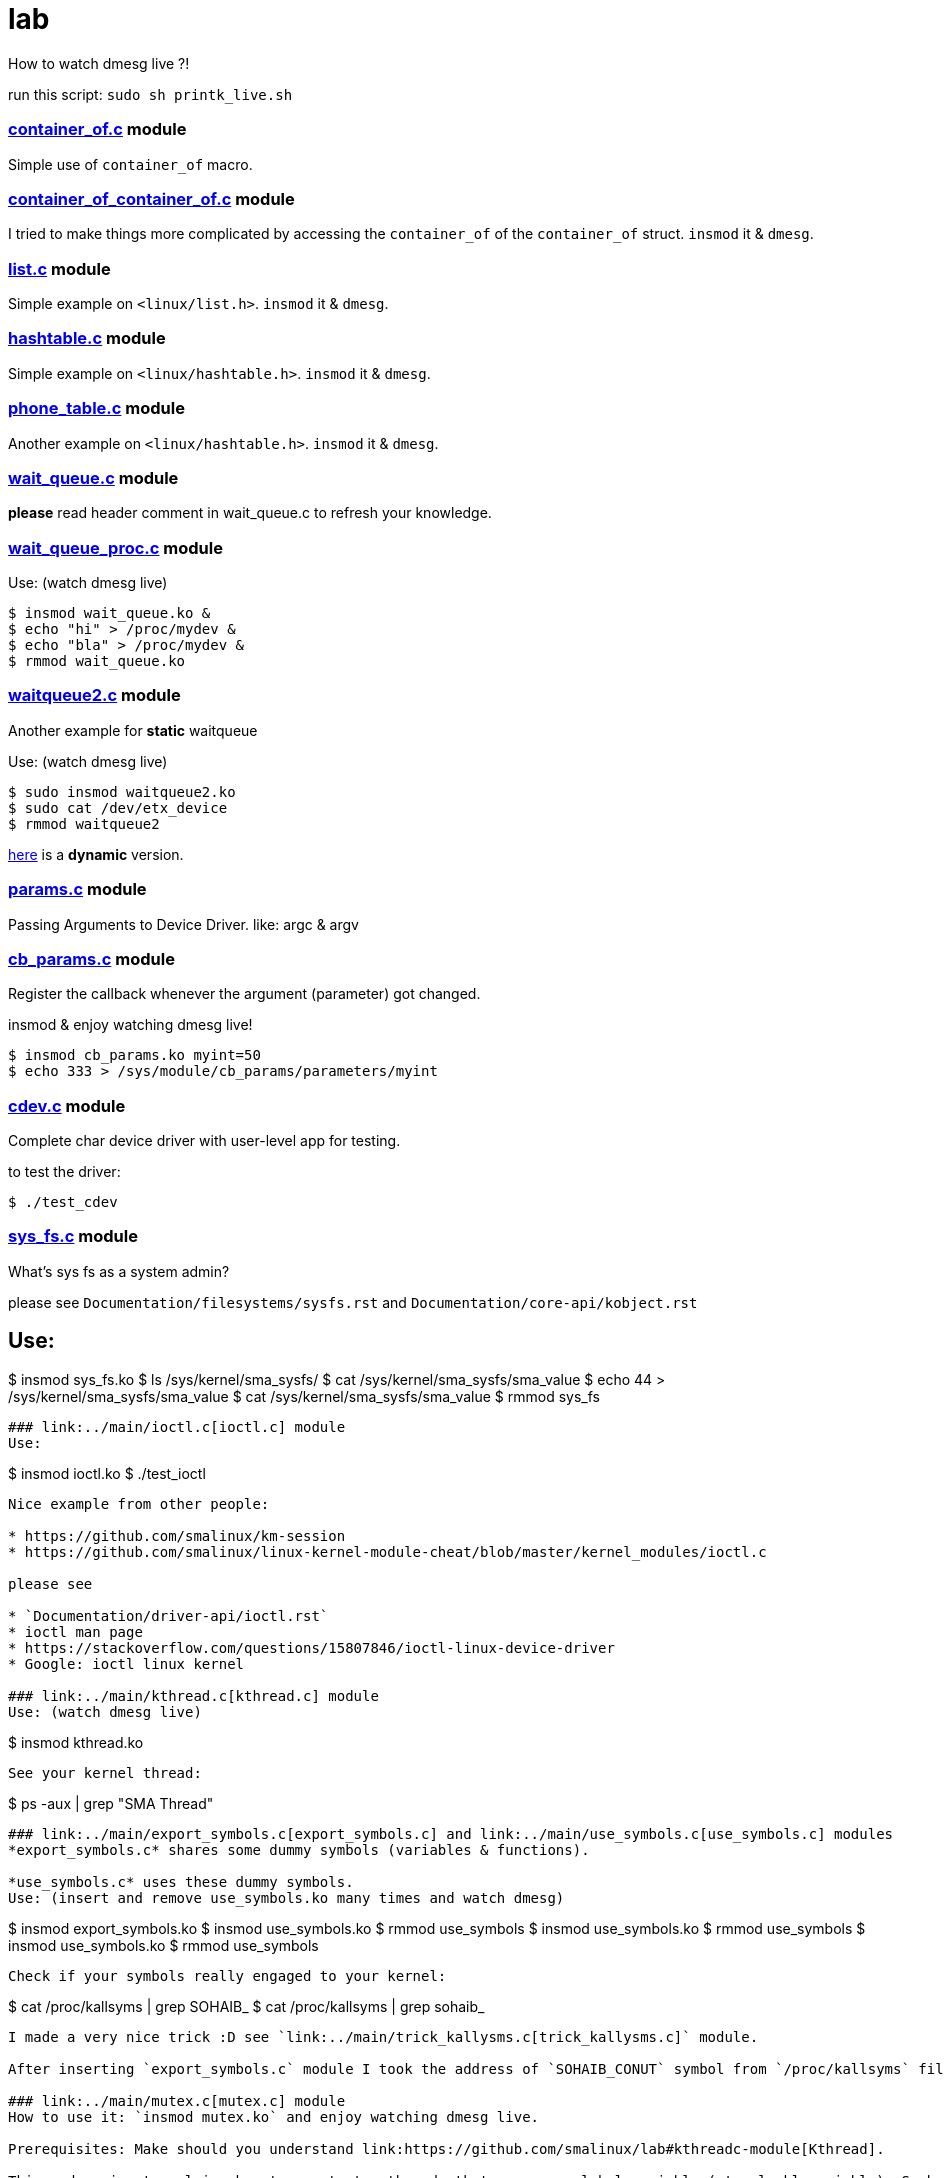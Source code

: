 # lab

How to watch dmesg live ?!

run this script: `sudo sh printk_live.sh`

### link:../main/container_of.c[container_of.c] module
Simple use of `container_of` macro.

### link:../main/container_of_container_of.c[container_of_container_of.c] module
I tried to make things more complicated by accessing the `container_of` of the `container_of` struct. `insmod` it & `dmesg`.

### link:../main/list.c[list.c] module
Simple example on `<linux/list.h>`. `insmod` it & `dmesg`.

### link:../main/hashtable.c[hashtable.c] module
Simple example on `<linux/hashtable.h>`. `insmod` it & `dmesg`.

### link:../main/phone_table.c[phone_table.c] module
Another example on `<linux/hashtable.h>`. `insmod` it & `dmesg`.

### link:../main/wait_queue.c[wait_queue.c] module
*please* read header comment in wait_queue.c to refresh your knowledge.

### link:../main/wait_queue_proc.c[wait_queue_proc.c] module

Use: (watch dmesg live)
----
$ insmod wait_queue.ko &
$ echo "hi" > /proc/mydev &
$ echo "bla" > /proc/mydev &
$ rmmod wait_queue.ko
----

### link:../main/waitqueue2.c[waitqueue2.c] module
Another example for *static* waitqueue

Use: (watch dmesg live)
----
$ sudo insmod waitqueue2.ko
$ sudo cat /dev/etx_device
$ rmmod waitqueue2
----
link:../main/waitqueue3.c[here] is a *dynamic* version.

### link:../main/params.c[params.c] module
Passing Arguments to Device Driver. like: argc & argv

### link:../main/cb_params.c[cb_params.c] module
Register the callback whenever the argument (parameter) got changed. 

insmod & enjoy watching dmesg live!
----
$ insmod cb_params.ko myint=50
$ echo 333 > /sys/module/cb_params/parameters/myint
----

### link:../main/cdev.c[cdev.c] module
Complete char device driver with user-level app for testing.

to test the driver: 
----
$ ./test_cdev
----

### link:../main/sys_fs.c[sys_fs.c] module
What's sys fs as a system admin?

please see `Documentation/filesystems/sysfs.rst` and `Documentation/core-api/kobject.rst`

Use:
----
$ insmod sys_fs.ko
$ ls /sys/kernel/sma_sysfs/
$ cat /sys/kernel/sma_sysfs/sma_value
$ echo 44 > /sys/kernel/sma_sysfs/sma_value
$ cat /sys/kernel/sma_sysfs/sma_value
$ rmmod sys_fs
----

### link:../main/ioctl.c[ioctl.c] module
Use:
----
$ insmod ioctl.ko
$ ./test_ioctl
----

Nice example from other people:

* https://github.com/smalinux/km-session
* https://github.com/smalinux/linux-kernel-module-cheat/blob/master/kernel_modules/ioctl.c

please see 

* `Documentation/driver-api/ioctl.rst`
* ioctl man page
* https://stackoverflow.com/questions/15807846/ioctl-linux-device-driver
* Google: ioctl linux kernel

### link:../main/kthread.c[kthread.c] module
Use: (watch dmesg live)
----
$ insmod kthread.ko
----

See your kernel thread:
----
$ ps -aux | grep "SMA Thread"
----

### link:../main/export_symbols.c[export_symbols.c] and link:../main/use_symbols.c[use_symbols.c] modules
*export_symbols.c* shares some dummy symbols (variables & functions).

*use_symbols.c* uses these dummy symbols.
Use: (insert and remove use_symbols.ko many times and watch dmesg)
----
$ insmod export_symbols.ko
$ insmod use_symbols.ko
$ rmmod use_symbols
$ insmod use_symbols.ko
$ rmmod use_symbols
$ insmod use_symbols.ko
$ rmmod use_symbols
----

Check if your symbols really engaged to your kernel:
----
$ cat /proc/kallsyms | grep SOHAIB_
$ cat /proc/kallsyms | grep sohaib_
----
I made a very nice trick :D see `link:../main/trick_kallysms.c[trick_kallysms.c]` module.

After inserting `export_symbols.c` module I took the address of `SOHAIB_CONUT` symbol from `/proc/kallsyms` file, then I used it as a hard code in `trick_kallysms.c` :))

### link:../main/mutex.c[mutex.c] module
How to use it: `insmod mutex.ko` and enjoy watching dmesg live.

Prerequisites: Make should you understand link:https://github.com/smalinux/lab#kthreadc-module[Kthread].

This code snippet explains how to create two threads that access a global variable (etx_gloabl_variable). So before accessing the variable, it should lock the mutex. After that, it will release the mutex.

This way is *not* the most optimal way for locking, because whole the critical section is just singel int var, and you used *mutex* for locking, this adds moree overhead, the best way here is to use `link:https://github.com/smalinux/lab#atomicc-module[Atomic ops]`.

### link:../main/atomic.c[atomic.c] module
Trivial example touchs some `Atomic ops APIs`.

link:../main/atomic2.c[Another] nice example. `insmod` it and `dmesg` it live..

### link:../main/spinlock.c[spinlock.c] module
How to use it: `insmod spinlock.ko` and enjoy watching dmesg live.

Prerequisites: Make should you understand link:https://github.com/smalinux/lab#kthreadc-module[Kthread].

This code snippet explains how to create two threads that access a global variable (etx_gloabl_variable). So before accessing the variable, it should lock the spinlock. After that, it will release the spinlock.

Here is link:../main/rwlock.c[Read write spinlock] example. `insmod` it and `dmesg` it live..

Here is link:../main/seqlock.c[seqlock.c] example. `insmod` it and `dmesg` it live..

Reference:

* `Documentation/kernel-hacking/locking.rst`
* `Documentation/locking/spinlocks.rst`
* `Documentation/locking/locktypes.rst`


### Workqueue
part 1: https://embetronicx.com/tutorials/linux/device-drivers/workqueue-in-linux-kernel/

part 2: https://embetronicx.com/tutorials/linux/device-drivers/workqueue-in-linux-dynamic-creation/

own workqueue: https://embetronicx.com/tutorials/linux/device-drivers/work-queue-in-linux-own-workqueue/

### Tasklets
Two articles

tasklet.c  trivial example

tasklet2.c embetronicx example














 
